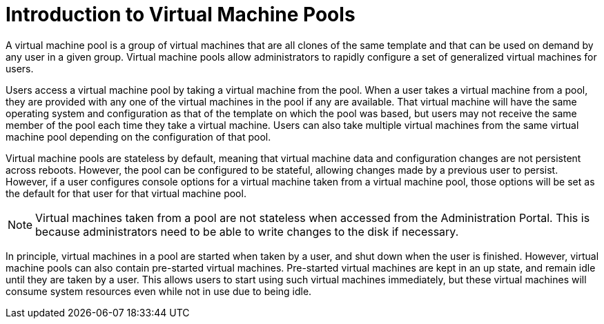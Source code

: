 :_content-type: CONCEPT
[id="Pools"]
= Introduction to Virtual Machine Pools

A virtual machine pool is a group of virtual machines that are all clones of the same template and that can be used on demand by any user in a given group. Virtual machine pools allow administrators to rapidly configure a set of generalized virtual machines for users.

Users access a virtual machine pool by taking a virtual machine from the pool. When a user takes a virtual machine from a pool, they are provided with any one of the virtual machines in the pool if any are available. That virtual machine will have the same operating system and configuration as that of the template on which the pool was based, but users may not receive the same member of the pool each time they take a virtual machine. Users can also take multiple virtual machines from the same virtual machine pool depending on the configuration of that pool.

Virtual machine pools are stateless by default, meaning that virtual machine data and configuration changes are not persistent across reboots. However, the pool can be configured to be stateful, allowing changes made by a previous user to persist. However, if a user configures console options for a virtual machine taken from a virtual machine pool, those options will be set as the default for that user for that virtual machine pool.

[NOTE]
====
Virtual machines taken from a pool are not stateless when accessed from the Administration Portal. This is because administrators need to be able to write changes to the disk if necessary.
====

In principle, virtual machines in a pool are started when taken by a user, and shut down when the user is finished. However, virtual machine pools can also contain pre-started virtual machines. Pre-started virtual machines are kept in an up state, and remain idle until they are taken by a user. This allows users to start using such virtual machines immediately, but these virtual machines will consume system resources even while not in use due to being idle.
